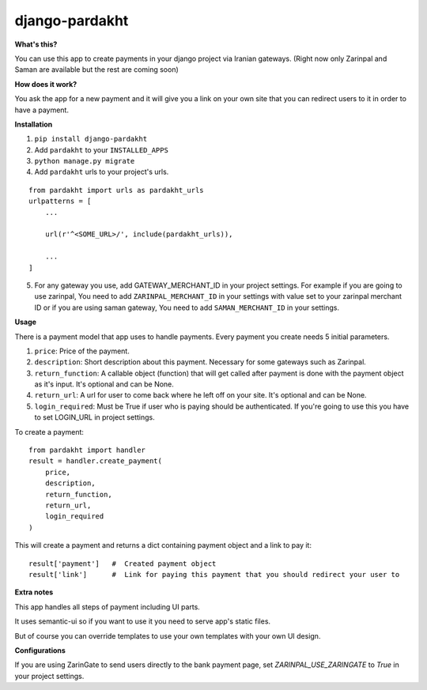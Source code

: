 django-pardakht
===============

**What's this?**

You can use this app to create payments in your django project via Iranian gateways. (Right now only Zarinpal and Saman are available but the rest are coming soon)

**How does it work?**

You ask the app for a new payment and it will give you a link on your own site that you can redirect users to it in order to have a payment.

.. image:: http://img.majidonline.com/pic/321293/1.png

.. image:: http://img.majidonline.com/pic/321294/2.png

.. image:: http://img.majidonline.com/pic/321295/3.png


**Installation**

1. ``pip install django-pardakht``

2. Add ``pardakht`` to your ``INSTALLED_APPS``

3. ``python manage.py migrate``

4. Add ``pardakht`` urls to your project's urls.

::

    from pardakht import urls as pardakht_urls
    urlpatterns = [
        ...
    
        url(r'^<SOME_URL>/', include(pardakht_urls)),
    
        ...
    ]

5. For any gateway you use, add GATEWAY_MERCHANT_ID in your project settings. For example if you are going to use zarinpal, You need to add ``ZARINPAL_MERCHANT_ID`` in your settings with value set to your zarinpal merchant ID or if you are using saman gateway, You need to add ``SAMAN_MERCHANT_ID`` in your settings.


**Usage**

There is a payment model that app uses to handle payments. Every payment you create needs 5 initial parameters.

1. ``price``:  Price of the payment.

2. ``description``:  Short description about this payment. Necessary for some gateways such as Zarinpal.

3. ``return_function``:  A callable object (function) that will get called after payment is done with the payment object as it's input. It's optional and can be None.

4. ``return_url``:  A url for user to come back where he left off on your site. It's optional and can be None.

5. ``login_required``:  Must be True if user who is paying should be authenticated. If you're going to use this you have to set LOGIN_URL in project settings.

To create a payment:

::

    from pardakht import handler
    result = handler.create_payment(
        price,
        description,
        return_function,
        return_url,
        login_required
    )

This will create a payment and returns a dict containing payment object and a link to pay it:

::

    result['payment']   #  Created payment object
    result['link']      #  Link for paying this payment that you should redirect your user to

**Extra notes**

This app handles all steps of payment including UI parts.

It uses semantic-ui so if you want to use it you need to serve app's static files.

But of course you can override templates to use your own templates with your own UI design.


**Configurations**

If you are using ZarinGate to send users directly to the bank payment page, set `ZARINPAL_USE_ZARINGATE` to `True` in your project settings.


